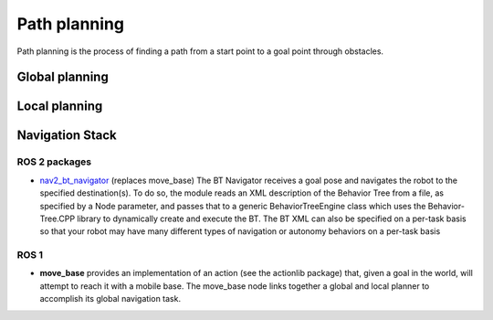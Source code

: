 =============
Path planning 
=============
Path planning is the process of finding a path from a start point to a goal point through obstacles. 

.. image:: ../images/path_planning.png   
   :width: 400
   :alt: Path planning

.. image:: ../images/set_goal_for_nav.gif
   :width: 400
   :alt: Setting a goal for navigation

Global planning
===============

Local planning
==============

Navigation Stack
================

.. image:: ../images/nav2_stack.png
   :width: 700
   :alt: Nav2 stack

ROS 2 packages
--------------

* `nav2_bt_navigator <https://github.com/ros-planning/navigation2/tree/main/nav2_bt_navigator>`__ (replaces move_base)
  The BT Navigator receives a goal pose and navigates the robot to the specified destination(s). To do so,  
  the module reads an XML description of the Behavior Tree from a file, as specified by a Node parameter, and passes that to a generic  
  BehaviorTreeEngine class which uses the Behavior-Tree.CPP library to dynamically create and execute the BT. The BT XML can also be  
  specified on a per-task basis so that your robot may have many different types of navigation or autonomy behaviors on a per-task basis  


ROS 1
-----

* **move_base** 
  provides an implementation of an action (see the actionlib package) that, given a goal in the world, will attempt to reach it with  
  a mobile base. The move_base node links together a global and local planner to accomplish its global navigation task.  